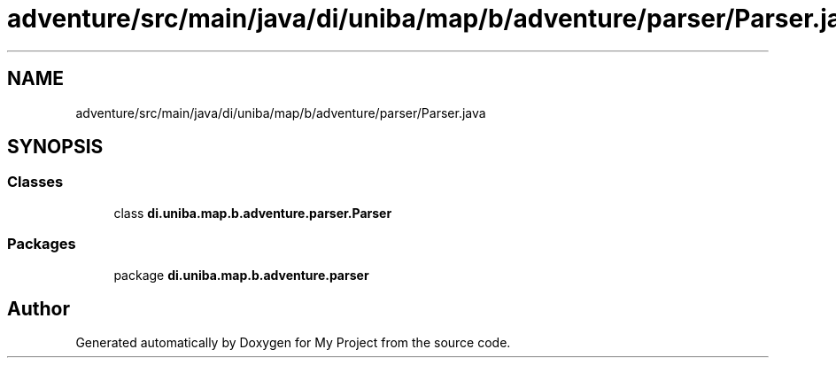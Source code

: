 .TH "adventure/src/main/java/di/uniba/map/b/adventure/parser/Parser.java" 3 "My Project" \" -*- nroff -*-
.ad l
.nh
.SH NAME
adventure/src/main/java/di/uniba/map/b/adventure/parser/Parser.java
.SH SYNOPSIS
.br
.PP
.SS "Classes"

.in +1c
.ti -1c
.RI "class \fBdi\&.uniba\&.map\&.b\&.adventure\&.parser\&.Parser\fP"
.br
.in -1c
.SS "Packages"

.in +1c
.ti -1c
.RI "package \fBdi\&.uniba\&.map\&.b\&.adventure\&.parser\fP"
.br
.in -1c
.SH "Author"
.PP 
Generated automatically by Doxygen for My Project from the source code\&.
